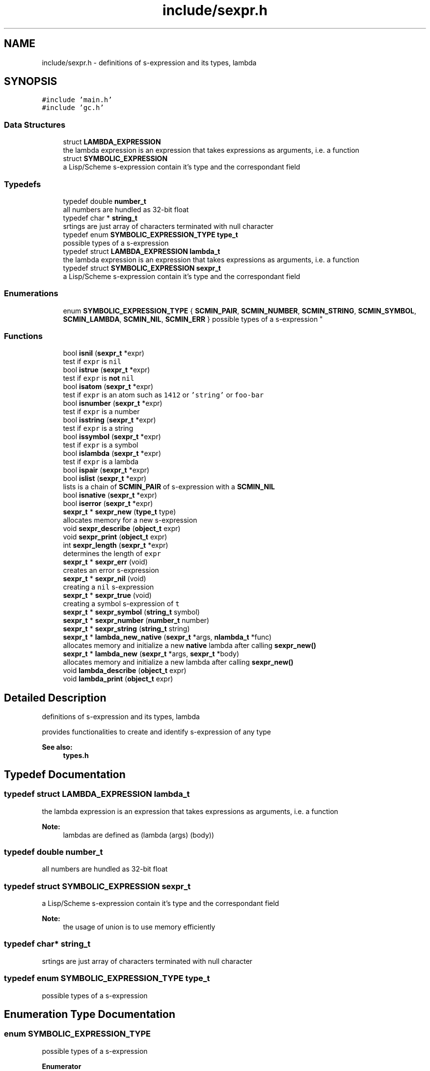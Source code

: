 .TH "include/sexpr.h" 3 "Sat Dec 1 2018" "Version v0.0.1" "Minimal Scheme/Lisp Interpreter" \" -*- nroff -*-
.ad l
.nh
.SH NAME
include/sexpr.h \- definitions of s-expression and its types, lambda  

.SH SYNOPSIS
.br
.PP
\fC#include 'main\&.h'\fP
.br
\fC#include 'gc\&.h'\fP
.br

.SS "Data Structures"

.in +1c
.ti -1c
.RI "struct \fBLAMBDA_EXPRESSION\fP"
.br
.RI "the lambda expression is an expression that takes expressions as arguments, i\&.e\&. a function "
.ti -1c
.RI "struct \fBSYMBOLIC_EXPRESSION\fP"
.br
.RI "a Lisp/Scheme s-expression contain it's type and the correspondant field "
.in -1c
.SS "Typedefs"

.in +1c
.ti -1c
.RI "typedef double \fBnumber_t\fP"
.br
.RI "all numbers are hundled as 32-bit float "
.ti -1c
.RI "typedef char * \fBstring_t\fP"
.br
.RI "srtings are just array of characters terminated with null character "
.ti -1c
.RI "typedef enum \fBSYMBOLIC_EXPRESSION_TYPE\fP \fBtype_t\fP"
.br
.RI "possible types of a s-expression "
.ti -1c
.RI "typedef struct \fBLAMBDA_EXPRESSION\fP \fBlambda_t\fP"
.br
.RI "the lambda expression is an expression that takes expressions as arguments, i\&.e\&. a function "
.ti -1c
.RI "typedef struct \fBSYMBOLIC_EXPRESSION\fP \fBsexpr_t\fP"
.br
.RI "a Lisp/Scheme s-expression contain it's type and the correspondant field "
.in -1c
.SS "Enumerations"

.in +1c
.ti -1c
.RI "enum \fBSYMBOLIC_EXPRESSION_TYPE\fP { \fBSCMIN_PAIR\fP, \fBSCMIN_NUMBER\fP, \fBSCMIN_STRING\fP, \fBSCMIN_SYMBOL\fP, \fBSCMIN_LAMBDA\fP, \fBSCMIN_NIL\fP, \fBSCMIN_ERR\fP }
.RI "possible types of a s-expression ""
.br
.in -1c
.SS "Functions"

.in +1c
.ti -1c
.RI "bool \fBisnil\fP (\fBsexpr_t\fP *expr)"
.br
.RI "test if \fCexpr\fP is \fCnil\fP "
.ti -1c
.RI "bool \fBistrue\fP (\fBsexpr_t\fP *expr)"
.br
.RI "test if \fCexpr\fP is \fBnot\fP \fCnil\fP "
.ti -1c
.RI "bool \fBisatom\fP (\fBsexpr_t\fP *expr)"
.br
.RI "test if \fCexpr\fP is an atom such as \fC1412\fP or \fC'string'\fP or \fCfoo-bar\fP "
.ti -1c
.RI "bool \fBisnumber\fP (\fBsexpr_t\fP *expr)"
.br
.RI "test if \fCexpr\fP is a number "
.ti -1c
.RI "bool \fBisstring\fP (\fBsexpr_t\fP *expr)"
.br
.RI "test if \fCexpr\fP is a string "
.ti -1c
.RI "bool \fBissymbol\fP (\fBsexpr_t\fP *expr)"
.br
.RI "test if \fCexpr\fP is a symbol "
.ti -1c
.RI "bool \fBislambda\fP (\fBsexpr_t\fP *expr)"
.br
.RI "test if \fCexpr\fP is a lambda "
.ti -1c
.RI "bool \fBispair\fP (\fBsexpr_t\fP *expr)"
.br
.ti -1c
.RI "bool \fBislist\fP (\fBsexpr_t\fP *expr)"
.br
.RI "lists is a chain of \fBSCMIN_PAIR\fP of s-expression with a \fBSCMIN_NIL\fP "
.ti -1c
.RI "bool \fBisnative\fP (\fBsexpr_t\fP *expr)"
.br
.ti -1c
.RI "bool \fBiserror\fP (\fBsexpr_t\fP *expr)"
.br
.ti -1c
.RI "\fBsexpr_t\fP * \fBsexpr_new\fP (\fBtype_t\fP type)"
.br
.RI "allocates memory for a new s-expression "
.ti -1c
.RI "void \fBsexpr_describe\fP (\fBobject_t\fP expr)"
.br
.ti -1c
.RI "void \fBsexpr_print\fP (\fBobject_t\fP expr)"
.br
.ti -1c
.RI "int \fBsexpr_length\fP (\fBsexpr_t\fP *expr)"
.br
.RI "determines the length of \fCexpr\fP "
.ti -1c
.RI "\fBsexpr_t\fP * \fBsexpr_err\fP (void)"
.br
.RI "creates an error s-expression "
.ti -1c
.RI "\fBsexpr_t\fP * \fBsexpr_nil\fP (void)"
.br
.RI "creating a \fCnil\fP s-expression "
.ti -1c
.RI "\fBsexpr_t\fP * \fBsexpr_true\fP (void)"
.br
.RI "creating a symbol s-expression of \fCt\fP "
.ti -1c
.RI "\fBsexpr_t\fP * \fBsexpr_symbol\fP (\fBstring_t\fP symbol)"
.br
.ti -1c
.RI "\fBsexpr_t\fP * \fBsexpr_number\fP (\fBnumber_t\fP number)"
.br
.ti -1c
.RI "\fBsexpr_t\fP * \fBsexpr_string\fP (\fBstring_t\fP string)"
.br
.ti -1c
.RI "\fBsexpr_t\fP * \fBlambda_new_native\fP (\fBsexpr_t\fP *args, \fBnlambda_t\fP *func)"
.br
.RI "allocates memory and initialize a new \fBnative\fP lambda after calling \fBsexpr_new()\fP "
.ti -1c
.RI "\fBsexpr_t\fP * \fBlambda_new\fP (\fBsexpr_t\fP *args, \fBsexpr_t\fP *body)"
.br
.RI "allocates memory and initialize a new lambda after calling \fBsexpr_new()\fP "
.ti -1c
.RI "void \fBlambda_describe\fP (\fBobject_t\fP expr)"
.br
.ti -1c
.RI "void \fBlambda_print\fP (\fBobject_t\fP expr)"
.br
.in -1c
.SH "Detailed Description"
.PP 
definitions of s-expression and its types, lambda 

provides functionalities to create and identify s-expression of any type
.PP
\fBSee also:\fP
.RS 4
\fBtypes\&.h\fP 
.RE
.PP

.SH "Typedef Documentation"
.PP 
.SS "typedef struct \fBLAMBDA_EXPRESSION\fP  \fBlambda_t\fP"

.PP
the lambda expression is an expression that takes expressions as arguments, i\&.e\&. a function 
.PP
\fBNote:\fP
.RS 4
lambdas are defined as (lambda (args) (body)) 
.RE
.PP

.SS "typedef double \fBnumber_t\fP"

.PP
all numbers are hundled as 32-bit float 
.SS "typedef struct \fBSYMBOLIC_EXPRESSION\fP  \fBsexpr_t\fP"

.PP
a Lisp/Scheme s-expression contain it's type and the correspondant field 
.PP
\fBNote:\fP
.RS 4
the usage of union is to use memory efficiently 
.RE
.PP

.SS "typedef char* \fBstring_t\fP"

.PP
srtings are just array of characters terminated with null character 
.SS "typedef enum \fBSYMBOLIC_EXPRESSION_TYPE\fP  \fBtype_t\fP"

.PP
possible types of a s-expression 
.SH "Enumeration Type Documentation"
.PP 
.SS "enum \fBSYMBOLIC_EXPRESSION_TYPE\fP"

.PP
possible types of a s-expression 
.PP
\fBEnumerator\fP
.in +1c
.TP
\fB\fISCMIN_PAIR \fP\fP
a cons-cell pair; car, cdr 
.TP
\fB\fISCMIN_NUMBER \fP\fP
a number 0 -100 0\&.25 
.TP
\fB\fISCMIN_STRING \fP\fP
a 'string' 
.TP
\fB\fISCMIN_SYMBOL \fP\fP
a symbol, such as foo or foo-bar 
.TP
\fB\fISCMIN_LAMBDA \fP\fP
(lambda (args) (body)) 
.TP
\fB\fISCMIN_NIL \fP\fP
like NULL 
.TP
\fB\fISCMIN_ERR \fP\fP
\fBERROR\fP flag\&. 
.SH "Function Documentation"
.PP 
.SS "bool isatom (\fBsexpr_t\fP * expr)"

.PP
test if \fCexpr\fP is an atom such as \fC1412\fP or \fC'string'\fP or \fCfoo-bar\fP 
.PP
\fBParameters:\fP
.RS 4
\fIexpr\fP s-expression 
.RE
.PP
\fBReturns:\fP
.RS 4
\fCtrue\fP if \fCexpr\fP was of type either \fBSCMIN_NUMBER\fP, \fBSCMIN_STRING\fP or \fBSCMIN_SYMBOL\fP
.RE
.PP
\fBNote:\fP
.RS 4
\fBSCMIN_NIL\fP is \fBnot\fP an atom 
.RE
.PP

.SS "bool iserror (\fBsexpr_t\fP * expr)"

.SS "bool islambda (\fBsexpr_t\fP * expr)"

.PP
test if \fCexpr\fP is a lambda 
.PP
\fBParameters:\fP
.RS 4
\fIexpr\fP s-expression 
.RE
.PP
\fBReturns:\fP
.RS 4
\fCtrue\fP if \fCexpr\fP was of type \fBSCMIN_LAMBDA\fP
.RE
.PP
\fBSee also:\fP
.RS 4
\fBsexpr\&.h\fP 
.RE
.PP

.SS "bool islist (\fBsexpr_t\fP * expr)"

.PP
lists is a chain of \fBSCMIN_PAIR\fP of s-expression with a \fBSCMIN_NIL\fP 
.PP
\fBParameters:\fP
.RS 4
\fIexpr\fP s-expression 
.RE
.PP
\fBReturns:\fP
.RS 4
\fCtrue\fP if \fCexpr\fP was a list
.RE
.PP
\fBSee also:\fP
.RS 4
\fBpair\&.h\fP 
.RE
.PP

.SS "bool isnative (\fBsexpr_t\fP * expr)"

.PP
\fBParameters:\fP
.RS 4
\fIexpr\fP s-expression 
.RE
.PP
\fBReturns:\fP
.RS 4
\fCtrue\fP if \fCexpr\fP was a native lambda
.RE
.PP
\fBSee also:\fP
.RS 4
\fBsexpr\&.h\fP 
.PP
\fBnative\&.h\fP 
.RE
.PP

.SS "bool isnil (\fBsexpr_t\fP * expr)"

.PP
test if \fCexpr\fP is \fCnil\fP 
.PP
\fBParameters:\fP
.RS 4
\fIexpr\fP s-expression 
.RE
.PP
\fBReturns:\fP
.RS 4
\fCtrue\fP if \fCexpr\fP was of type \fBSCMIN_NIL\fP 
.RE
.PP

.SS "bool isnumber (\fBsexpr_t\fP * expr)"

.PP
test if \fCexpr\fP is a number 
.PP
\fBParameters:\fP
.RS 4
\fIexpr\fP s-expression 
.RE
.PP
\fBReturns:\fP
.RS 4
\fCtrue\fP if \fCexpr\fP was of type \fBSCMIN_NUMBER\fP 
.RE
.PP

.SS "bool ispair (\fBsexpr_t\fP * expr)"

.PP
\fBParameters:\fP
.RS 4
\fIexpr\fP s-expression 
.RE
.PP
\fBReturns:\fP
.RS 4
\fCtrue\fP if \fCexpr\fP was of type \fBSCMIN_PAIR\fP
.RE
.PP
\fBSee also:\fP
.RS 4
\fBpair\&.h\fP 
.RE
.PP

.SS "bool isstring (\fBsexpr_t\fP * expr)"

.PP
test if \fCexpr\fP is a string 
.PP
\fBParameters:\fP
.RS 4
\fIexpr\fP s-expression 
.RE
.PP
\fBReturns:\fP
.RS 4
\fCtrue\fP if \fCexpr\fP was of type \fBSCMIN_STRING\fP 
.RE
.PP

.SS "bool issymbol (\fBsexpr_t\fP * expr)"

.PP
test if \fCexpr\fP is a symbol 
.PP
\fBParameters:\fP
.RS 4
\fIexpr\fP s-expression 
.RE
.PP
\fBReturns:\fP
.RS 4
\fCtrue\fP if \fCexpr\fP was \fBSCMIN_SYMBOL\fP
.RE
.PP
\fBNote:\fP
.RS 4
\fBSCMIN_NIL\fP is \fBnot\fP a symbol 
.RE
.PP

.SS "bool istrue (\fBsexpr_t\fP * expr)"

.PP
test if \fCexpr\fP is \fBnot\fP \fCnil\fP 
.PP
\fBParameters:\fP
.RS 4
\fIexpr\fP s-expression 
.RE
.PP
\fBReturns:\fP
.RS 4
\fCtrue\fP if \fCexpr\fP was of \fBnot\fP type \fBSCMIN_NIL\fP
.RE
.PP
\fBNote:\fP
.RS 4
only \fBSCMIN_NIL\fP is considered as \fCfalse\fP anything else is \fCtrue\fP 
.RE
.PP

.SS "void lambda_describe (\fBobject_t\fP expr)"

.SS "\fBsexpr_t\fP* lambda_new (\fBsexpr_t\fP * args, \fBsexpr_t\fP * body)"

.PP
allocates memory and initialize a new lambda after calling \fBsexpr_new()\fP 
.PP
\fBParameters:\fP
.RS 4
\fIargs\fP a list of lambda's arguments 
.br
\fIbody\fP a s-expression to interpret when calling this lambda
.RE
.PP
\fBReturns:\fP
.RS 4
a s-expression of type \fBSCMIN_LAMBDA\fP
.RE
.PP
\fBSee also:\fP
.RS 4
\fBLAMBDA_EXPRESSION\fP 
.PP
\fBSYMBOLIC_EXPRESSION\fP
.RE
.PP
\fBNote:\fP
.RS 4
initializing \fCisnative\fP to \fCfalse\fP 
.RE
.PP

.SS "\fBsexpr_t\fP* lambda_new_native (\fBsexpr_t\fP * args, \fBnlambda_t\fP * func)"

.PP
allocates memory and initialize a new \fBnative\fP lambda after calling \fBsexpr_new()\fP 
.PP
\fBParameters:\fP
.RS 4
\fIargs\fP a list of lambda's arguments 
.br
\fIfunc\fP a native C function
.RE
.PP
\fBReturns:\fP
.RS 4
a s-expression of type \fBSCMIN_LAMBDA\fP
.RE
.PP
\fBSee also:\fP
.RS 4
\fBSYMBOLIC_EXPRESSION\fP 
.PP
\fBLAMBDA_EXPRESSION\fP 
.PP
\fBLAMBDA_NATIVE\fP
.RE
.PP
\fBNote:\fP
.RS 4
initializing \fCis native\fP to \fCtrue\fP 
.RE
.PP

.SS "void lambda_print (\fBobject_t\fP expr)"

.SS "void sexpr_describe (\fBobject_t\fP expr)"

.SS "\fBsexpr_t\fP* sexpr_err (void)"

.PP
creates an error s-expression basically calling \fBsexpr_new()\fP passing \fBSCMIN_ERR\fP
.PP
\fBReturns:\fP
.RS 4
error s-expression
.RE
.PP
\fBSee also:\fP
.RS 4
\fBerror\&.c\fP 
.RE
.PP
\fBNote:\fP
.RS 4
error s-expression is returned after error occurrence 
.RE
.PP

.SS "int sexpr_length (\fBsexpr_t\fP * expr)"

.PP
determines the length of \fCexpr\fP 
.PP
\fBParameters:\fP
.RS 4
\fIexpr\fP s-expression
.RE
.PP
\fBReturns:\fP
.RS 4
the length of \fCexpr\fP
.RE
.PP
\fBNote:\fP
.RS 4
\fC(1 2 (3 4) 6)\fP is of size \fC4\fP 
.RE
.PP

.SS "\fBsexpr_t\fP* sexpr_new (\fBtype_t\fP type)"

.PP
allocates memory for a new s-expression basically, this is the way to allocate memory for a new s-expression because this function allocates memory using the built-in GC allocation
.PP
\fBParameters:\fP
.RS 4
\fItype\fP s-expression type like \fBSCMIN_NUMBER\fP or \fBSCMIN_SYMBOL\fP
.RE
.PP
\fBSee also:\fP
.RS 4
\fBSYMBOLIC_EXPRESSION_TYPE\fP 
.PP
\fBSYMBOLIC_EXPRESSION\fP
.RE
.PP
\fBNote:\fP
.RS 4
if \fCtype\fP was \fBSCMIN_LAMBDA\fP, it allocates memory for the lambda as well 
.RE
.PP

.SS "\fBsexpr_t\fP* sexpr_nil (void)"

.PP
creating a \fCnil\fP s-expression basically calling \fBsexpr_new()\fP passing \fBSCMIN_NIL\fP and initializing its text
.PP
\fBReturns:\fP
.RS 4
\fCnil\fP s-expression 
.RE
.PP

.SS "\fBsexpr_t\fP* sexpr_number (\fBnumber_t\fP number)"

.SS "void sexpr_print (\fBobject_t\fP expr)"

.SS "\fBsexpr_t\fP* sexpr_string (\fBstring_t\fP string)"

.SS "\fBsexpr_t\fP* sexpr_symbol (\fBstring_t\fP symbol)"

.SS "\fBsexpr_t\fP* sexpr_true (void)"

.PP
creating a symbol s-expression of \fCt\fP basically calling \fBsexpr_new()\fP passing \fBSCMIN_SYMBOL\fP and initializing its text with \fC't'\fP
.PP
\fBReturns:\fP
.RS 4
error s-expression 
.RE
.PP

.SH "Author"
.PP 
Generated automatically by Doxygen for Minimal Scheme/Lisp Interpreter from the source code\&.
